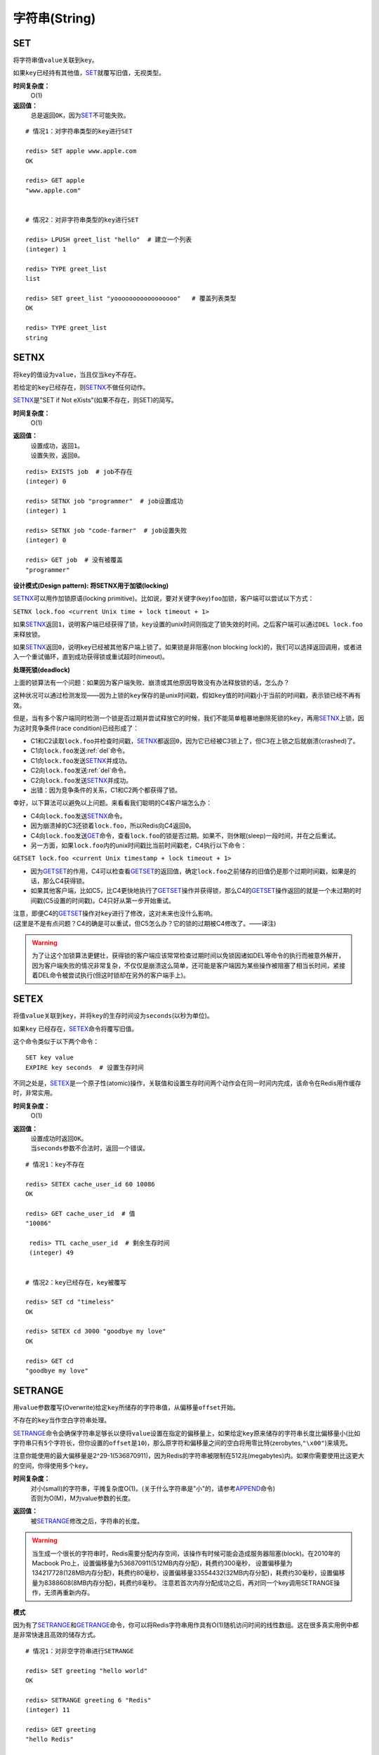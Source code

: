 .. _string_struct:

字符串(String)
***************

.. _set:

SET
===

.. function:: SET key value

将字符串值\ ``value``\ 关联到\ ``key``\ 。

如果\ ``key``\ 已经持有其他值，\ `SET`_\ 就覆写旧值，无视类型。

**时间复杂度：**
    O(1)

**返回值：**
    总是返回\ ``OK``\ ，因为\ `SET`_\ 不可能失败。

::

    # 情况1：对字符串类型的key进行SET

    redis> SET apple www.apple.com
    OK

    redis> GET apple
    "www.apple.com"


    # 情况2：对非字符串类型的key进行SET

    redis> LPUSH greet_list "hello"  # 建立一个列表
    (integer) 1

    redis> TYPE greet_list
    list

    redis> SET greet_list "yooooooooooooooooo"   # 覆盖列表类型
    OK

    redis> TYPE greet_list
    string

.. _setnx:

SETNX
=====

.. function:: SETNX key value

将\ ``key``\ 的值设为\ ``value``\ ，当且仅当\ ``key``\ 不存在。

若给定的\ ``key``\ 已经存在，则\ `SETNX`_\ 不做任何动作。

\ `SETNX`_\ 是"SET if Not eXists"(如果不存在，则SET)的简写。

**时间复杂度：**
    O(1)

**返回值：**
    | 设置成功，返回\ ``1``\ 。
    | 设置失败，返回\ ``0``\ 。

::
    
    redis> EXISTS job  # job不存在
    (integer) 0

    redis> SETNX job "programmer"  # job设置成功
    (integer) 1

    redis> SETNX job "code-farmer"  # job设置失败
    (integer) 0

    redis> GET job  # 没有被覆盖
    "programmer"

**设计模式(Design pattern): 将SETNX用于加锁(locking)**

\ `SETNX`_\ 可以用作加锁原语(locking primitive)。比如说，要对关键字(key)\ ``foo``\ 加锁，客户端可以尝试以下方式：

``SETNX lock.foo <current Unix time + lock timeout + 1>``

如果\ `SETNX`_\ 返回\ ``1``\ ，说明客户端已经获得了锁，\ ``key``\ 设置的unix时间则指定了锁失效的时间。之后客户端可以通过\ ``DEL lock.foo``\ 来释放锁。

如果\ `SETNX`_\ 返回\ ``0``\ ，说明\ ``key``\ 已经被其他客户端上锁了。如果锁是非阻塞(non blocking lock)的，我们可以选择返回调用，或者进入一个重试循环，直到成功获得锁或重试超时(timeout)。

**处理死锁(deadlock)**

上面的锁算法有一个问题：如果因为客户端失败、崩溃或其他原因导致没有办法释放锁的话，怎么办？

这种状况可以通过检测发现——因为上锁的\ ``key``\ 保存的是unix时间戳，假如\ ``key``\ 值的时间戳小于当前的时间戳，表示锁已经不再有效。  

但是，当有多个客户端同时检测一个锁是否过期并尝试释放它的时候，我们不能简单粗暴地删除死锁的\ ``key``\ ，再用\ `SETNX`_\ 上锁，因为这时竞争条件(race condition)已经形成了：

* C1和C2读取\ ``lock.foo``\ 并检查时间戳，\ `SETNX`_\ 都返回\ ``0``\ ，因为它已经被C3锁上了，但C3在上锁之后就崩溃(crashed)了。
* C1向\ ``lock.foo``\ 发送\ :ref:`del`\ 命令。
* C1向\ ``lock.foo``\ 发送\ `SETNX`_\ 并成功。
* C2向\ ``lock.foo``\ 发送\ :ref:`del`\ 命令。
* C2向\ ``lock.foo``\ 发送\ `SETNX`_\ 并成功。
* 出错：因为竞争条件的关系，C1和C2两个都获得了锁。

幸好，以下算法可以避免以上问题。来看看我们聪明的C4客户端怎么办：

* C4向\ ``lock.foo``\ 发送\ `SETNX`_\ 命令。
* 因为崩溃掉的C3还锁着\ ``lock.foo``\ ，所以Redis向C4返回\ ``0``\ 。
* C4向\ ``lock.foo``\ 发送\ `GET`_\ 命令，查看\ ``lock.foo``\ 的锁是否过期。如果不，则休眠(sleep)一段时间，并在之后重试。
* 另一方面，如果\ ``lock.foo``\ 内的unix时间戳比当前时间戳老，C4执行以下命令：

``GETSET lock.foo <current Unix timestamp + lock timeout + 1>``

* 因为\ `GETSET`_\ 的作用，C4可以检查看\ `GETSET`_\ 的返回值，确定\ ``lock.foo``\ 之前储存的旧值仍是那个过期时间戳，如果是的话，那么C4获得锁。
* 如果其他客户端，比如C5，比C4更快地执行了\ `GETSET`_\ 操作并获得锁，那么C4的\ `GETSET`_\ 操作返回的就是一个未过期的时间戳(C5设置的时间戳)。C4只好从第一步开始重试。

| 注意，即便C4的\ `GETSET`_\ 操作对\ ``key``\ 进行了修改，这对未来也没什么影响。
| (这里是不是有点问题？C4的确是可以重试，但C5怎么办？它的锁的过期被C4修改了。——译注)

.. warning:: 为了让这个加锁算法更健壮，获得锁的客户端应该常常检查过期时间以免锁因诸如DEL等命令的执行而被意外解开，因为客户端失败的情况非常复杂，不仅仅是崩溃这么简单，还可能是客户端因为某些操作被阻塞了相当长时间，紧接着DEL命令被尝试执行(但这时锁却在另外的客户端手上)。


.. _setex:

SETEX
======

.. function:: SETEX key seconds value 

将值\ ``value``\ 关联到\ ``key``\ ，并将\ ``key``\ 的生存时间设为\ ``seconds``\ (以秒为单位)。

如果\ ``key`` \ 已经存在，\ `SETEX`_\ 命令将覆写旧值。

这个命令类似于以下两个命令：

::

    SET key value
    EXPIRE key seconds  # 设置生存时间

不同之处是，\ `SETEX`_\ 是一个原子性(atomic)操作，关联值和设置生存时间两个动作会在同一时间内完成，该命令在Redis用作缓存时，非常实用。

**时间复杂度：**
    O(1)

**返回值：**
    | 设置成功时返回\ ``OK``\ 。
    | 当\ ``seconds``\ 参数不合法时，返回一个错误。

::

    # 情况1：key不存在

    redis> SETEX cache_user_id 60 10086
    OK

    redis> GET cache_user_id  # 值
    "10086"
     
     redis> TTL cache_user_id  # 剩余生存时间
     (integer) 49


    # 情况2：key已经存在，key被覆写

    redis> SET cd "timeless"
    OK

    redis> SETEX cd 3000 "goodbye my love"
    OK

    redis> GET cd
    "goodbye my love"


.. _setrange:

SETRANGE
=========

.. function:: SETRANGE key offset value

用\ ``value``\ 参数覆写(Overwrite)给定\ ``key``\ 所储存的字符串值，从偏移量\ ``offset``\ 开始。

不存在的\ ``key``\ 当作空白字符串处理。

\ `SETRANGE`_\ 命令会确保字符串足够长以便将\ ``value``\ 设置在指定的偏移量上，如果给定\ ``key``\ 原来储存的字符串长度比偏移量小(比如字符串只有\ ``5``\ 个字符长，但你设置的\ ``offset``\ 是\ ``10``\ )，那么原字符和偏移量之间的空白将用零比特(zerobytes,\ ``"\x00"``\ )来填充。

注意你能使用的最大偏移量是2^29-1(536870911)，因为Redis的字符串被限制在512兆(megabytes)内。如果你需要使用比这更大的空间，你得使用多个\ ``key``\ 。

**时间复杂度：**
    | 对小(small)的字符串，平摊复杂度O(1)。(关于什么字符串是"小"的，请参考\ `APPEND`_\ 命令)
    | 否则为O(M)，M为value参数的长度。

**返回值：**
    被\ `SETRANGE`_\ 修改之后，字符串的长度。

.. warning:: 
    当生成一个很长的字符串时，Redis需要分配内存空间，该操作有时候可能会造成服务器阻塞(block)。在2010年的Macbook Pro上，设置偏移量为536870911(512MB内存分配)，耗费约300毫秒，
    设置偏移量为134217728(128MB内存分配)，耗费约80毫秒，设置偏移量33554432(32MB内存分配)，耗费约30毫秒，设置偏移量为8388608(8MB内存分配)，耗费约8毫秒。
    注意若首次内存分配成功之后，再对同一个key调用SETRANGE操作，无须再重新内存。

**模式**

因为有了\ `SETRANGE`_\ 和\ `GETRANGE`_\ 命令，你可以将Redis字符串用作具有O(1)随机访问时间的线性数组。这在很多真实用例中都是非常快速且高效的储存方式。

::

    # 情况1：对非空字符串进行SETRANGE

    redis> SET greeting "hello world" 
    OK

    redis> SETRANGE greeting 6 "Redis"
    (integer) 11

    redis> GET greeting
    "hello Redis"


    # 情况2：对空字符串/不存在的key进行SETRANGE

    redis> EXISTS empty_string
    (integer) 0

    redis> SETRANGE empty_string 5 "Redis!"  # 对不存在的key使用SETRANGE
    (integer) 11

    redis> GET empty_string  # 空白处被"\x00"填充
    "\x00\x00\x00\x00\x00Redis!"


.. _mset:

MSET
=====

.. function:: MSET key value [key value ...]

同时设置一个或多个\ ``key-value``\ 对。

当发现同名的\ ``key``\ 存在时，\ `MSET`_\ 会用新值覆盖旧值，如果你不希望覆盖同名\ ``key``\ ，请使用\ `MSETNX`_\ 命令。  

\ `MSET`_\ 是一个原子性(atomic)操作，所有给定\ ``key``\ 都在同一时间内被设置，某些给定\ ``key``\ 被更新而另一些给定\ ``key``\ 没有改变的情况，不可能发生。

**时间复杂度：**
    O(N)，\ ``N``\ 为要设置的\ ``key``\ 数量。

**返回值：**
    总是返回\ ``OK``\ (因为\ ``MSET``\ 不可能失败)

::

    redis> MSET date "2011.4.18" time "9.09a.m." weather "sunny"    
    OK

    redis> KEYS *   # 确保指定的三个key-value对被插入
    1) "time"
    2) "weather"
    3) "date"

    redis> SET google "google.cn"  # MSET覆盖旧值的例子
    OK

    redis> MSET google "google.hk"
    OK

    redis> GET google
    "google.hk"


.. _msetnx:

MSETNX
========

.. function:: MSETNX key value [key value ...]

同时设置一个或多个\ ``key-value``\ 对，当且仅当\ ``key``\ 不存在。

即使\ *只有一个*\ \ ``key``\ 已存在，\ `MSETNX`_\ 也会拒绝\ *所有*\ 传入\ ``key``\ 的设置操作

`MSETNX`_\ 是原子性的，因此它可以用作设置多个不同\ ``key``\ 表示不同字段(field)的唯一性逻辑对象(unique logic object)，所有字段要么全被设置，要么全不被设置。

**时间复杂度：**
    O(N)，\ ``N``\ 为要设置的\ ``key``\ 的数量。

**返回值：**
    | 当所有\ ``key``\ 都成功设置，返回\ ``1``\ 。
    | 如果所有key都设置失败(最少有一个\ ``key``\ 已经存在)，那么返回\ ``0``\ 。

::

    # 情况1：对不存在的key进行MSETNX

    redis> MSETNX rmdbs "MySQL" nosql "MongoDB" key-value-store "redis"
    (integer) 1


    # 情况2：对已存在的key进行MSETNX

    redis> MSETNX rmdbs "Sqlite" language "python"  # rmdbs键已经存在，操作失败
    (integer) 0

    redis> EXISTS language  # 因为操作是原子性的，language没有被设置
    (integer) 0

    redis> GET rmdbs  # rmdbs没有被修改
    "MySQL"

    redis> MGET rmdbs nosql key-value-store  
    1) "MySQL"
    2) "MongoDB"
    3) "redis"


.. _append:

APPEND
======

.. function:: APPEND key value

如果\ ``key``\ 已经存在并且是一个字符串，\ `APPEND`_\ 命令将\ ``value``\ 追加到\ ``key``\ 原来的值之后。

如果\ ``key``\ 不存在，\ `APPEND`_\ 就简单地将给定\ ``key``\ 设为\ ``value``\ ，就像执行\ ``SET key value``\ 一样。

**时间复杂度：**
    平摊复杂度O(1)

**返回值：**
    追加\ ``value``\ 之后，\ ``key``\ 中字符串的长度。

::

    # 情况1：对不存在的key执行APPEND

    redis> EXISTS myphone  # 确保myphone不存在
    (integer) 0

    redis> APPEND myphone "nokia"  # 对不存在的key进行APPEND，等同于SET myphone "nokia"
    (integer) 5 # 字符长度


    # 情况2：对字符串进行APPEND

    redis> APPEND myphone " - 1110"  
    (integer) 12  # 长度从5个字符增加到12个字符

    redis> GET myphone  # 查看整个字符串
    "nokia - 1110"


.. _get:

GET
====

.. function:: GET key 
    
返回\ ``key``\ 所关联的字符串值。

如果\ ``key``\ 不存在则返回特殊值\ ``nil``\ 。

假如\ ``key``\ 储存的值不是字符串类型，返回一个错误，因为\ `GET`_\ 只能用于处理字符串值。

**时间复杂度：**
    O(1)

**返回值：**
    | \ ``key``\ 的值。
    | 如果\ ``key``\ 不存在，返回\ ``nil``\ 。

::

    redis> GET fake_key
    (nil)

    redis> SET animate "anohana"
    OK

    redis> GET animate
    "anohana"


.. _mget:

MGET
=====
.. function:: MGET key [key ...] 

返回所有(一个或多个)给定\ ``key``\ 的值。

如果某个指定\ ``key``\ 不存在，那么返回特殊值\ ``nil``\ 。因此，该命令永不失败。

**时间复杂度:**
    O(1)
                                        
**返回值：**
    一个包含所有给定\ ``key``\ 的值的列表。

::

    redis> MSET name huangz twitter twitter.com/huangz1990  #用MSET一次储存多个值
    OK

    redis> MGET name twitter
    1) "huangz"
    2) "twitter.com/huangz1990"

    redis> EXISTS fake_key
    (integer) 0

    redis> MGET name fake_key  # 当MGET中有不存在key的情况
    1) "huangz"
    2) (nil)


.. _getrange:

GETRANGE
=========

.. function:: GETRANGE key start end

返回\ ``key``\ 中字符串值的子字符串，字符串的截取范围由\ ``start``\ 和\ ``end``\ 两个偏移量决定(包括\ ``start``\ 和\ ``end``\ 在内)。

负数偏移量表示从字符串最后开始计数，\ ``-1``\ 表示最后一个字符，\ ``-2``\ 表示倒数第二个，以此类推。

\ `GETRANGE`_\ 通过保证子字符串的值域(range)不超过实际字符串的值域来处理超出范围的值域请求。

**时间复杂度：**
    | O(N)，\ ``N``\ 为要返回的字符串的长度。
    | 复杂度最终由返回值长度决定，但因为从已有字符串中建立子字符串的操作非常廉价(cheap)，所以对于长度不大的字符串，该操作的复杂度也可看作O(1)。

**返回值：**
    截取得出的子字符串。

.. note::
    在<=2.0的版本里，GETRANGE被叫作SUBSTR。

::

    redis> SET greeting "hello, my friend"
    OK

    redis> GETRANGE greeting 0 4  # 返回索引0-4的字符，包括4。
    "hello"

    redis> GETRANGE greeting -1 -5  # 不支持回绕操作
    ""

    redis> GETRANGE greeting -3 -1  # 负数索引
    "end"

    redis> GETRANGE greeting 0 -1  # 从第一个到最后一个
    "hello, my friend"

    redis> GETRANGE greeting 0 1008611  # 值域范围不超过实际字符串，超过部分自动被符略
    "hello, my friend"


.. _getset:

GETSET
========

.. function:: GETSET key value

将给定\ ``key``\ 的值设为\ ``value``\ ，并返回\ ``key``\ 的旧值。

当\ ``key``\ 存在但不是字符串类型时，返回一个错误。

**时间复杂度：**
    O(1)

**返回值：**
    | 返回给定\ ``key``\ 的旧值(old value)。
    | 当\ ``key``\ 没有旧值时，返回\ ``nil``\ 。

::

    redis> EXISTS mail 
    (integer) 0

    redis> GETSET mail xxx@google.com  # 因为mail之前不存在，没有旧值，返回nil
    (nil)

    redis> GETSET mail xxx@yahoo.com  # mail被更新，旧值被返回
    "xxx@google.com"

**设计模式**

\ `GETSET`_\ 可以和\ `INCR`_\ 组合使用，实现一个有原子性(atomic)复位操作的计数器(counter)。

举例来说，每次当某个事件发生时，进程可能对一个名为\ ``mycount``\ 的\ ``key``\ 调用\ `INCR`_\ 操作，通常我们还要在一个原子时间内同时完成获得计数器的值和将计数器值复位为\ ``0``\ 两个操作。

可以用命令\ ``GETSET mycounter 0``\ 来实现这一目标。

::
    
    redis> INCR mycount 
    (integer) 11

    redis> GETSET mycount 0  # 一个原子内完成GET mycount和SET mycount 0操作
    "11"

    redis> GET mycount
    "0"


.. _strlen:

STRLEN
=======

.. function:: STRLEN key

返回\ ``key``\ 所储存的字符串值的长度。

当\ ``key``\ 储存的不是字符串值时，返回一个错误。

复杂度：
    O(1)

返回值：
    | 字符串值的长度。
    | 当 \ ``key``\ 不存在时，返回\ ``0``\ 。

::

    redis> SET mykey "Hello world"
    OK

    redis> STRLEN mykey
    (integer) 11

    redis> STRLEN nonexisting # 不存在的key长度视为0
    (integer) 0


.. _decr:

DECR
=====

.. function:: DECR key

将\ ``key``\ 中储存的数字值减一。

如果\ ``key``\ 不存在，以\ ``0``\ 为\ ``key``\ 的初始值，然后执行\ `DECR`_\ 操作。

如果值包含错误的类型，或字符串类型的值不能表示为数字，那么返回一个错误。

本操作的值限制在64位(bit)有符号数字表示之内。

关于更多递增(increment)/递减(decrement)操作信息，参见\ `INCR`_\ 命令。

**时间复杂度：**
    O(1)

**返回值：**
    执行\ `DECR`_\ 命令之后\ ``key``\ 的值。

::

    # 情况1：对存在的数字值key进行DECR

    redis> SET failure_times 10
    OK

    redis> DECR failure_times
    (integer) 9


    # 情况2：对不存在的key值进行DECR

    redis> EXISTS count 
    (integer) 0

    redis> DECR count
    (integer) -1


    # 情况3：对存在但不是数值的key进行DECR

    redis> SET company YOUR_CODE_SUCKS.LLC
    OK

    redis> DECR company
    (error) ERR value is not an integer or out of range


.. _decrby:

DECRBY
=======

.. function:: DECRBY key decrement

将\ ``key``\ 所储存的值减去减量\ ``decrement``\ 。

如果\ ``key``\ 不存在，以\ ``0``\ 为\ ``key``\ 的初始值，然后执行\ `DECRBY`_\ 操作。

如果值包含错误的类型，或字符串类型的值不能表示为数字，那么返回一个错误。

本操作的值限制在64位(bit)有符号数字表示之内。

关于更多递增(increment)/递减(decrement)操作信息，参见\ `INCR`_\ 命令。

**时间复杂度：**
    O(1)

**返回值：**
    减去\ ``decrement``\ 之后，\ ``key``\ 的值。

::

    # 情况1：对存在的数值key进行DECRBY

    redis> SET count 100
    OK

    redis> DECRBY count 20
    (integer) 80

    
    # 情况2：对不存在的key进行DECRBY

    redis> EXISTS pages 
    (integer) 0

    redis> DECRBY pages 10  
    (integer) -10


.. _incr:

INCR
=====

.. function:: INCR key

将\ ``key``\ 中储存的数字值增一。

如果\ ``key``\ 不存在，以\ ``0``\ 为\ ``key``\ 的初始值，然后执行\ `INCR`_\ 操作。

如果值包含错误的类型，或字符串类型的值不能表示为数字，那么返回一个错误。

本操作的值限制在64位(bit)有符号数字表示之内。

**时间复杂度：**
    O(1)

**返回值：**
    执行\ `INCR`_\ 命令之后\ ``key``\ 的值。

.. note:: 
    这是一个针对字符串的操作，因为Redis没有专用的整数类型，所以key内储存的字符串被解释为十进制64位有符号整数来执行INCR操作。 

::
    
    redis> SET page_view 20
    OK

    redis> INCR page_view
    (integer) 21

    redis> GET page_view    # 数字值在Redis中以字符串的形式保存
    "21"


.. _incrby:

INCRBY
======

.. function:: INCRBY key increment

将\ ``key``\ 所储存的值加上增量\ ``increment``\ 。

如果\ ``key``\ 不存在，以\ ``0``\ 为\ ``key``\ 的初始值，然后执行\ `INCRBY`_\ 命令。

如果值包含错误的类型，或字符串类型的值不能表示为数字，那么返回一个错误。

本操作的值限制在64位(bit)有符号数字表示之内。

关于更多递增(increment)/递减(decrement)操作信息，参见\ `INCR`_\ 命令。

**时间复杂度：**
    O(1)

**返回值：**
    加上\ ``increment``\ 之后，\ ``key``\ 的值。

::
    
    # 情况1：key存在且是数字值

    redis> SET rank 50  # 设置rank为50
    OK

    redis> INCRBY rank 20  # 给rank加上20
    (integer) 70

    redis> GET rank  
    "70"


    # 情况2：key不存在

    redis> EXISTS counter
    (integer) 0

    redis> INCRBY counter 30  
    (integer) 30

    redis> GET counter
    "30"


    # 情况3：key不是数字值

    redis> SET book "long long ago..."
    OK

    redis> INCRBY book 200
    (error) ERR value is not an integer or out of range


.. _setbit:

SETBIT
=======

.. function:: SETBIT key offset value 

对\ ``key``\ 所储存的字符串值，设置或清除指定偏移量上的位(bit)。

位的设置或清除取决于\ ``value``\ 参数，可以是\ ``0``\ 也可以是\ ``1``\ 。

当\ ``key``\ 不存在时，自动生成一个新的字符串值。

字符串会增长(grown)以确保它可以将\ ``value``\ 保存在指定的偏移量上。当字符串值增长时，空白位置以\ ``0``\ 填充。

\ ``offset``\ 参数必须大于或等于\ ``0``\ ，小于2^32(bit映射被限制在512MB内)。


**时间复杂度:**
    O(1)

**返回值：**
    指定偏移量原来储存的位。

.. warning:: 对使用大的offset的SETBIT操作来说，内存分配可能造成Redis服务器被阻塞。具体参考SETRANGE命令，warning(警告)部分。

::

    redis> SETBIT bit 10086 1
    (integer) 0

    redis> GETBIT bit 10086
    (integer) 1


.. _getbit:

GETBIT
======

.. function:: GETBIT key offset 

对\ ``key``\ 所储存的字符串值，获取指定偏移量上的位(bit)。

当\ ``offset``\ 比字符串值的长度大，或者\ ``key``\ 不存在时，返回\ ``0``\ 。
            
**时间复杂度：**
    O(1)

**返回值：**
    字符串值指定偏移量上的位(bit)。

::
    
    # 情况1：对不存在的key/不存在的offset进行GETBIT，
    #        默认为0

    redis> EXISTS bit
    (integer) 0

    redis> GETBIT bit 10086
    (integer) 0

    
    # 情况2：对已存在的offset进行GETBIT

    redis> SETBIT bit 10086 1
    (integer) 0

    redis> GETBIT bit 10086
    (integer) 1
